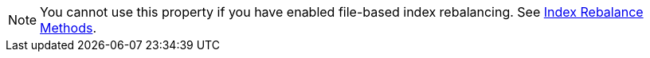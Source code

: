 NOTE: You cannot use this property if you have enabled file-based index rebalancing. 
See xref:learn:clusters-and-availability/rebalance.adoc#index-rebalance-methods[Index Rebalance Methods]. 